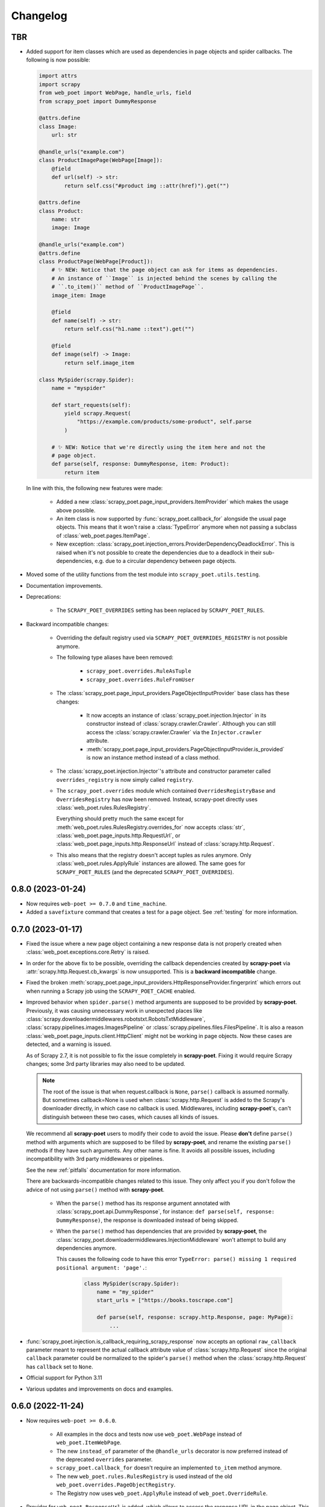 =========
Changelog
=========

TBR
---

* Added support for item classes which are used as dependencies in page objects
  and spider callbacks. The following is now possible:
 
  .. code-block:: python

      import attrs
      import scrapy
      from web_poet import WebPage, handle_urls, field
      from scrapy_poet import DummyResponse

      @attrs.define
      class Image:
          url: str

      @handle_urls("example.com")
      class ProductImagePage(WebPage[Image]):
          @field
          def url(self) -> str:
              return self.css("#product img ::attr(href)").get("")

      @attrs.define
      class Product:
          name: str
          image: Image

      @handle_urls("example.com")
      @attrs.define
      class ProductPage(WebPage[Product]):
          # ✨ NEW: Notice that the page object can ask for items as dependencies.
          # An instance of ``Image`` is injected behind the scenes by calling the
          # ``.to_item()`` method of ``ProductImagePage``.
          image_item: Image

          @field
          def name(self) -> str:
              return self.css("h1.name ::text").get("")

          @field
          def image(self) -> Image:
              return self.image_item

      class MySpider(scrapy.Spider):
          name = "myspider"

          def start_requests(self):
              yield scrapy.Request(
                  "https://example.com/products/some-product", self.parse
              )

          # ✨ NEW: Notice that we're directly using the item here and not the
          # page object.
          def parse(self, response: DummyResponse, item: Product):
              return item


  In line with this, the following new features were made:

    * Added a new :class:`scrapy_poet.page_input_providers.ItemProvider` which
      makes the usage above possible.

    * An item class is now supported by :func:`scrapy_poet.callback_for`
      alongside the usual page objects. This means that it won't raise a
      :class:`TypeError` anymore when not passing a subclass of
      :class:`web_poet.pages.ItemPage`.

    * New exception: :class:`scrapy_poet.injection_errors.ProviderDependencyDeadlockError`.
      This is raised when it's not possible to create the dependencies due to
      a deadlock in their sub-dependencies, e.g. due to a circular dependency
      between page objects.

* Moved some of the utility functions from the test module into
  ``scrapy_poet.utils.testing``.

* Documentation improvements.

* Deprecations:

    * The ``SCRAPY_POET_OVERRIDES`` setting has been replaced by
      ``SCRAPY_POET_RULES``.

* Backward incompatible changes:

    * Overriding the default registry used via ``SCRAPY_POET_OVERRIDES_REGISTRY``
      is not possible anymore.

    * The following type aliases have been removed:

        * ``scrapy_poet.overrides.RuleAsTuple``
        * ``scrapy_poet.overrides.RuleFromUser``

    * The :class:`scrapy_poet.page_input_providers.PageObjectInputProvider` base
      class has these changes:

        * It now accepts an instance of :class:`scrapy_poet.injection.Injector`
          in its constructor instead of :class:`scrapy.crawler.Crawler`. Although
          you can still access the :class:`scrapy.crawler.Crawler` via the
          ``Injector.crawler`` attribute.

        * :meth:`scrapy_poet.page_input_providers.PageObjectInputProvider.is_provided`
          is now an instance method instead of a class method.

    * The :class:`scrapy_poet.injection.Injector`'s attribute and constructor
      parameter  called ``overrides_registry`` is now simply called ``registry``.

    * The ``scrapy_poet.overrides`` module which contained ``OverridesRegistryBase``
      and ``OverridesRegistry`` has now been removed. Instead, scrapy-poet directly
      uses :class:`web_poet.rules.RulesRegistry`.

      Everything should pretty much the same except for
      :meth:`web_poet.rules.RulesRegistry.overrides_for` now accepts :class:`str`,
      :class:`web_poet.page_inputs.http.RequestUrl`, or
      :class:`web_poet.page_inputs.http.ResponseUrl` instead of
      :class:`scrapy.http.Request`.

    * This also means that the registry doesn't accept tuples as rules anymore.
      Only :class:`web_poet.rules.ApplyRule` instances are allowed. The same goes
      for ``SCRAPY_POET_RULES`` (and the deprecated ``SCRAPY_POET_OVERRIDES``).


0.8.0 (2023-01-24)
------------------

* Now requires ``web-poet >= 0.7.0`` and ``time_machine``.

* Added a ``savefixture`` command that creates a test for a page object.
  See :ref:`testing` for more information.


0.7.0 (2023-01-17)
------------------

* Fixed the issue where a new page object containing a new response data is not
  properly created when :class:`web_poet.exceptions.core.Retry` is raised.

* In order for the above fix to be possible, overriding the callback dependencies
  created by **scrapy-poet** via :attr:`scrapy.http.Request.cb_kwargs` is now
  unsupported. This is a **backward incompatible** change.

* Fixed the broken
  :meth:`scrapy_poet.page_input_providers.HttpResponseProvider.fingerprint`
  which errors out when running a Scrapy job using the ``SCRAPY_POET_CACHE``
  enabled.

* Improved behavior when ``spider.parse()`` method arguments are supposed
  to be provided by **scrapy-poet**. Previously, it was causing
  unnecessary work in unexpected places like
  :class:`scrapy.downloadermiddlewares.robotstxt.RobotsTxtMiddleware`,
  :class:`scrapy.pipelines.images.ImagesPipeline` or
  :class:`scrapy.pipelines.files.FilesPipeline`. It is also a reason
  :class:`web_poet.page_inputs.client.HttpClient` might not be working
  in page objects. Now these cases are detected, and a warning is issued.

  As of Scrapy 2.7, it is not possible to fix the issue completely
  in **scrapy-poet**. Fixing it would require Scrapy changes; some 3rd party
  libraries may also need to be updated.

  .. note::

      The root of the issue is that when request.callback is ``None``,
      ``parse()`` callback is assumed normally. But sometimes callback=None
      is used when :class:`scrapy.http.Request` is added to the Scrapy's
      downloader directly, in which case no callback is used. Middlewares,
      including **scrapy-poet**'s, can't distinguish between these two cases,
      which causes all kinds of issues.

  We recommend all **scrapy-poet** users to modify their code to
  avoid the issue. Please **don't** define ``parse()``
  method with arguments which are supposed to be filled by **scrapy-poet**,
  and rename the existing ``parse()`` methods if they have such arguments.
  Any other name is fine. It avoids all possible issues, including
  incompatibility with 3rd party middlewares or pipelines.

  See the new :ref:`pitfalls` documentation for more information.

  There are backwards-incompatible changes related to this issue.
  They only affect you if you don't follow the advice of not using ``parse()``
  method with **scrapy-poet**.

    * When the ``parse()`` method has its response argument annotated with
      :class:`scrapy_poet.api.DummyResponse`, for instance:
      ``def parse(self, response: DummyResponse)``, the response is downloaded
      instead of being skipped.

    * When the ``parse()`` method has dependencies that are provided by
      **scrapy-poet**, the :class:`scrapy_poet.downloadermiddlewares.InjectionMiddleware` won't
      attempt to build any dependencies anymore.

      This causes the following code to have this error ``TypeError: parse()
      missing 1 required positional argument: 'page'.``:

        .. code-block:: python

            class MySpider(scrapy.Spider):
                name = "my_spider"
                start_urls = ["https://books.toscrape.com"]

                def parse(self, response: scrapy.http.Response, page: MyPage):
                    ...

* :func:`scrapy_poet.injection.is_callback_requiring_scrapy_response` now accepts
  an optional ``raw_callback`` parameter meant to represent the actual callback
  attribute value of :class:`scrapy.http.Request` since the original ``callback``
  parameter could be normalized to the spider's ``parse()`` method when the
  :class:`scrapy.http.Request` has ``callback`` set to ``None``.

* Official support for Python 3.11

* Various updates and improvements on docs and examples.

0.6.0 (2022-11-24)
------------------

* Now requires ``web-poet >= 0.6.0``.

    * All examples in the docs and tests now use ``web_poet.WebPage``
      instead of ``web_poet.ItemWebPage``.
    * The new ``instead_of`` parameter of the ``@handle_urls`` decorator
      is now preferred instead of the deprecated ``overrides`` parameter.
    * ``scrapy_poet.callback_for`` doesn't require an implemented ``to_item``
      method anymore.
    * The new ``web_poet.rules.RulesRegistry`` is used instead of the old
      ``web_poet.overrides.PageObjectRegistry``.
    * The Registry now uses ``web_poet.ApplyRule`` instead of
      ``web_poet.OverrideRule``.

* Provider for ``web_poet.ResponseUrl`` is added, which allows to access the
  response URL in the page object. This triggers a download unlike the provider
  for ``web_poet.RequestUrl``.
* Fixes the error when using ``scrapy shell`` while the
  ``scrapy_poet.InjectionMiddleware`` is enabled.
* Fixes and improvements on code and docs.


0.5.1 (2022-07-28)
------------------

Fixes the minimum web-poet version being 0.5.0 instead of 0.4.0.


0.5.0 (2022-07-28)
------------------

This release implements support for page object retries, introduced in web-poet
0.4.0.

To enable retry support, you need to configure a new spider middleware in your
Scrapy settings::

    SPIDER_MIDDLEWARES = {
        "scrapy_poet.RetryMiddleware": 275,
    }

web-poet 0.4.0 is now the minimum required version of web-poet.


0.4.0 (2022-06-20)
------------------

This release is backwards incompatible, following backwards-incompatible
changes in web-poet 0.2.0.

The main new feature is support for ``web-poet >= 0.2.0``, including
support for ``async def to_item`` methods, making additional requests
in the ``to_item`` method, new Page Object dependencies, and the new way
to configure overrides.

Changes in line with ``web-poet >= 0.2.0``:

* ``web_poet.HttpResponse`` replaces ``web_poet.ResponseData`` as a dependency
  to use.
* Additional requests inside Page Objects: a
  provider for ``web_poet.HttpClient``, as well as ``web_poet.HttpClient``
  backend implementation, which uses Scrapy downloader.
* ``callback_for`` now supports Page Objects which define ``async def to_item``
  method.
* Provider for ``web_poet.PageParams`` is added, which uses
  ``request.meta["page_params"]`` value.
* Provider for ``web_poet.RequestUrl`` is added, which allows to access the
  request URL in the page object without triggering the download.
* We have these **backward incompatible** changes since the
  ``web_poet.OverrideRule`` follow a different structure:

    * Deprecated ``PerDomainOverridesRegistry`` in lieu of the newer
      ``OverridesRegistry`` which provides a wide variety of features
      for better URL matching.
    * This resuls in a newer format in the ``SCRAPY_POET_OVERRIDES`` setting.

Other changes:

* New ``scrapy_poet/dummy_response_count`` value appears in Scrapy stats;
  it is the number of times ``DummyResponse`` is used instead of downloading
  the response as usual.
* ``scrapy.utils.reqser`` deprecated module is no longer used by scrapy-poet.

Dependency updates:

* The minimum supported Scrapy version is now ``2.6.0``.
* The minimum supported web-poet version is now ``0.2.0``.

0.3.0 (2022-01-28)
------------------

* Cache mechanism using ``SCRAPY_POET_CACHE``
* Fixed and improved docs
* removed support for Python 3.6
* added support for Python 3.10

0.2.1 (2021-06-11)
------------------

* Improved logging message for DummyResponse
* various internal cleanups

0.2.0 (2021-01-22)
------------------

* Overrides support

0.1.0 (2020-12-29)
------------------

* New providers interface

  * One provider can provide many types at once
  * Single instance during the whole spider lifespan
  * Registration is now explicit and done in the spider settings

* CI is migrated from Travis to Github Actions
* Python 3.9 support

0.0.3 (2020-07-19)
------------------

* Documentation improvements
* providers can now access various Scrapy objects:
  Crawler, Settings, Spider, Request, Response, StatsCollector

0.0.2 (2020-04-28)
------------------

The repository is renamed to ``scrapy-poet``, and split into two:

* ``web-poet`` (https://github.com/scrapinghub/web-poet) contains
  definitions and code useful for writing Page Objects for web
  data extraction - it is not tied to Scrapy;
* ``scrapy-poet`` (this package) provides Scrapy integration for such
  Page Objects.

API of the library changed in a backwards incompatible way;
see README and examples.

New features:

* ``DummyResponse`` annotation allows to skip downloading of scrapy Response.
* ``callback_for`` works for Scrapy disk queues if it is used to create
  a spider method (but not in its inline form)
* Page objects may require page objects as dependencies; dependencies are
  resolved recursively and built as needed.
* InjectionMiddleware supports ``async def`` and asyncio providers.


0.0.1 (2019-08-28)
------------------

Initial release.
